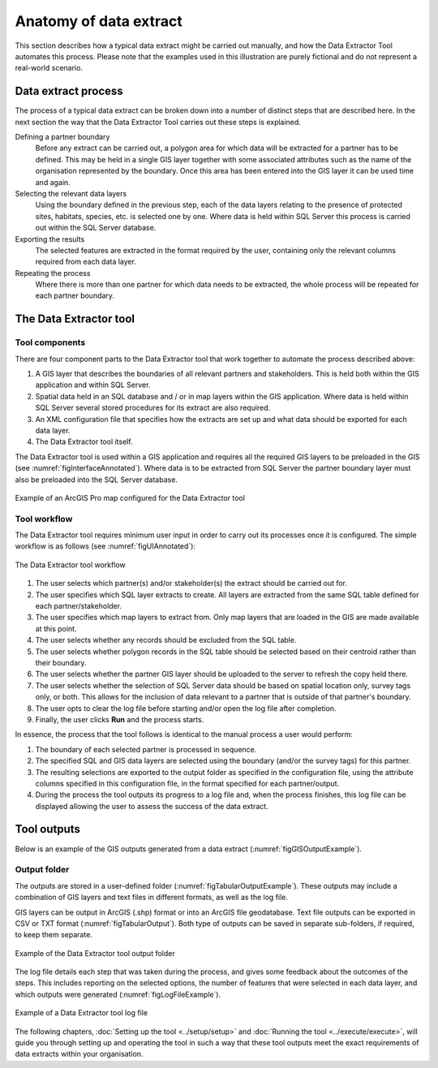 ***********************
Anatomy of data extract
***********************

.. index::
	single: Data extract process

This section describes how a typical data extract might be carried out manually, and how the Data Extractor Tool automates this process. Please note that the examples used in this illustration are purely fictional and do not represent a real-world scenario.

Data extract process
====================

The process of a typical data extract can be broken down into a number of distinct steps that are described here. In the next section the way that the Data Extractor Tool carries out these steps is explained.

Defining a partner boundary
	Before any extract can be carried out, a polygon area for which data will be extracted for a partner has to be defined. This may be held in a single GIS layer together with some associated attributes such as the name of the organisation represented by the boundary. Once this area has been entered into the GIS layer it can be used time and again.

Selecting the relevant data layers
	Using the boundary defined in the previous step, each of the data layers relating to the presence of protected sites, habitats, species, etc. is selected one by one. Where data is held within SQL Server this process is carried out within the SQL Server database.

Exporting the results
	The selected features are extracted in the format required by the user, containing only the relevant columns required from each data layer.

Repeating the process
	Where there is more than one partner for which data needs to be extracted, the whole process will be repeated for each partner boundary.


.. raw:: latex

   \newpage

.. index::
	single: Tool overview

The Data Extractor tool
=======================

Tool components
---------------

There are four component parts to the Data Extractor tool that work together to automate the process described above:

1. A GIS layer that describes the boundaries of all relevant partners and stakeholders. This is held both within the GIS application and within SQL Server.
#. Spatial data held in an SQL database and / or in map layers within the GIS application. Where data is held within SQL Server several stored procedures for its extract are also required.
#. An XML configuration file that specifies how the extracts are set up and what data should be exported for each data layer.
#. The Data Extractor tool itself.

The Data Extractor tool is used within a GIS application and requires all the required GIS layers to be preloaded in the GIS (see :numref:`figInterfaceAnnotated`). Where data is to be extracted from SQL Server the partner boundary layer must also be preloaded into the SQL Server database.

.. _figInterfaceAnnotated:

.. figure:: figures/InterfaceAnnotated.png
	:align: center

	Example of an ArcGIS Pro map configured for the Data Extractor tool


.. raw:: latex

   \newpage

Tool workflow
-------------

The Data Extractor tool requires minimum user input in order to carry out its processes once it is configured. The simple workflow is as follows (see :numref:`figUIAnnotated`):

.. _figUIAnnotated:

.. figure:: figures/InterfaceExampleAnnotated.png
	:align: center

	The Data Extractor tool workflow


1. The user selects which partner(s) and/or stakeholder(s) the extract should be carried out for.
#. The user specifies which SQL layer extracts to create. All layers are extracted from the same SQL table defined for each partner/stakeholder.
#. The user specifies which map layers to extract from. Only map layers that are loaded in the GIS are made available at this point.
#. The user selects whether any records should be excluded from the SQL table.
#. The user selects whether polygon records in the SQL table should be selected based on their centroid rather than their boundary.
#. The user selects whether the partner GIS layer should be uploaded to the server to refresh the copy held there.
#. The user selects whether the selection of SQL Server data should be based on spatial location only, survey tags only, or both. This allows for the inclusion of data relevant to a partner that is outside of that partner's boundary.
#. The user opts to clear the log file before starting and/or open the log file after completion.
#. Finally, the user clicks **Run** and the process starts.

In essence, the process that the tool follows is identical to the manual process a user would perform:

1. The boundary of each selected partner is processed in sequence. 
#. The specified SQL and GIS data layers are selected using the boundary (and/or the survey tags) for this partner.
#. The resulting selections are exported to the output folder as specified in the configuration file, using the attribute columns specified in this configuration file, in the format specified for each partner/output.
#. During the process the tool outputs its progress to a log file and, when the process finishes, this log file can be displayed allowing the user to assess the success of the data extract.


.. raw:: latex

   \newpage

.. index::
	single: Tool outputs

Tool outputs
============

Below is an example of the GIS outputs generated from a data extract (:numref:`figGISOutputExample`).

Output folder
-------------

The outputs are stored in a user-defined folder (:numref:`figTabularOutputExample`). These outputs may include a combination of GIS layers and text files in different formats, as well as the log file.

GIS layers can be output in ArcGIS (.shp) format or into an ArcGIS file geodatabase. Text file outputs can be exported in CSV or TXT format (:numref:`figTabularOutput`). Both type of outputs can be saved in separate sub-folders, if required, to keep them separate.

.. _figTabularOutputExample:

.. figure:: figures/OutputFolderAnnotated.png
	:align: center

	Example of the Data Extractor tool output folder


.. raw:: latex

   \newpage

The log file details each step that was taken during the process, and gives some feedback about the outcomes of the steps. This includes reporting on the selected options, the number of features that were selected in each data layer, and which outputs were generated (:numref:`figLogFileExample`).

.. _figLogFileExample:

.. figure:: figures/ExampleLogFile.png
	:align: center

	Example of a Data Extractor tool log file


The following chapters, :doc:`Setting up the tool <../setup/setup>` and :doc:`Running the tool <../execute/execute>`, will guide you through setting up and operating the tool in such a way that these tool outputs meet the exact requirements of data extracts within your organisation.
